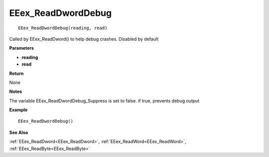 .. _EEex_ReadDwordDebug:

===================================
EEex_ReadDwordDebug 
===================================

::

   EEex_ReadDwordDebug(reading, read)

Called by EEex_ReadDword() to help debug crashes. Disabled by default

**Parameters**

* **reading**
* **read**

**Return**

None

**Notes**

The variable EEex_ReadDwordDebug_Suppress is set to false. if true, prevents debug output

**Example**

::

   EEex_ReadDwordDebug()

**See Also**

:ref:`EEex_ReadDword<EEex_ReadDword>`, :ref:`EEex_ReadWord<EEex_ReadWord>`, :ref:`EEex_ReadByte<EEex_ReadByte>`

